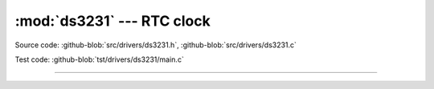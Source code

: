 :mod:`ds3231` --- RTC clock
===========================

.. module:: ds3231
   :synopsis: RTC clock.

Source code: :github-blob:`src/drivers/ds3231.h`, :github-blob:`src/drivers/ds3231.c`

Test code: :github-blob:`tst/drivers/ds3231/main.c`

----------------------------------------------

.. doxygenfile:: drivers/ds3231.h
   :project: simba
